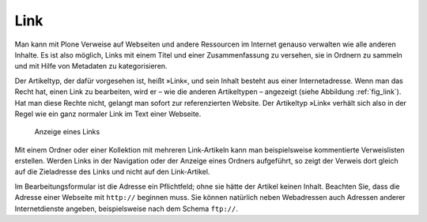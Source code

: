 .. _sec_link:

====
Link
====

Man kann mit Plone Verweise auf Webseiten und andere Ressourcen im Internet
genauso verwalten wie alle anderen Inhalte. Es ist also möglich, Links mit
einem Titel und einer Zusammenfassung zu versehen, sie in Ordnern zu sammeln
und mit Hilfe von Metadaten zu kategorisieren. 

Der Artikeltyp, der dafür vorgesehen ist, heißt »Link«, und sein Inhalt besteht
aus einer Internetadresse. Wenn man das Recht hat, einen Link zu bearbeiten,
wird er – wie die anderen Artikeltypen – angezeigt (siehe Abbildung
:ref:`fig_link`). Hat man diese Rechte nicht, gelangt man sofort zur
referenzierten Website. Der Artikeltyp »Link« verhält sich also in der Regel
wie ein ganz normaler Link im Text einer Webseite.  

.. _fig_link:

.. figure:: ../images/link.png
   :width: 100%

   Anzeige eines Links

Mit einem Ordner oder einer Kollektion mit mehreren Link-Artikeln kann man
beispielsweise kommentierte Verweislisten erstellen. Werden Links in der
Navigation oder der Anzeige eines Ordners aufgeführt, so zeigt der Verweis
dort gleich auf die Zieladresse des Links und nicht auf den Link-Artikel.

Im Bearbeitungsformular ist die Adresse ein Pflichtfeld; ohne sie hätte
der Artikel keinen Inhalt. Beachten Sie, dass die Adresse einer Webseite mit
``http://`` beginnen muss. Sie können natürlich neben Webadressen auch
Adressen anderer Internetdienste angeben, beispielsweise nach dem Schema
``ftp://``.

